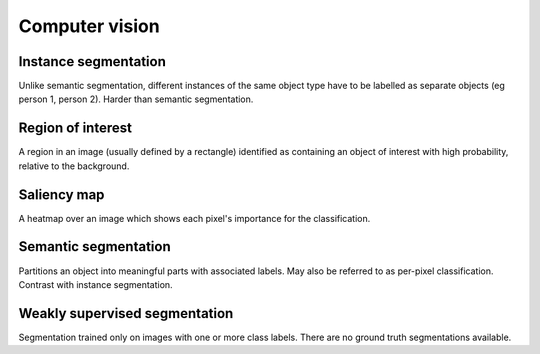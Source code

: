 """""""""""""""""""
Computer vision
"""""""""""""""""""

Instance segmentation
------------------------
Unlike semantic segmentation, different instances of the same object type have to be labelled as separate objects (eg person 1, person 2). Harder than semantic segmentation.

Region of interest
--------------------
A region in an image (usually defined by a rectangle) identified as containing an object of interest with high probability, relative to the background.

Saliency map
---------------
A heatmap over an image which shows each pixel's importance for the classification.

Semantic segmentation
------------------------
Partitions an object into meaningful parts with associated labels. May also be referred to as per-pixel classification. Contrast with instance segmentation.

Weakly supervised segmentation
--------------------------------
Segmentation trained only on images with one or more class labels. There are no ground truth segmentations available.
